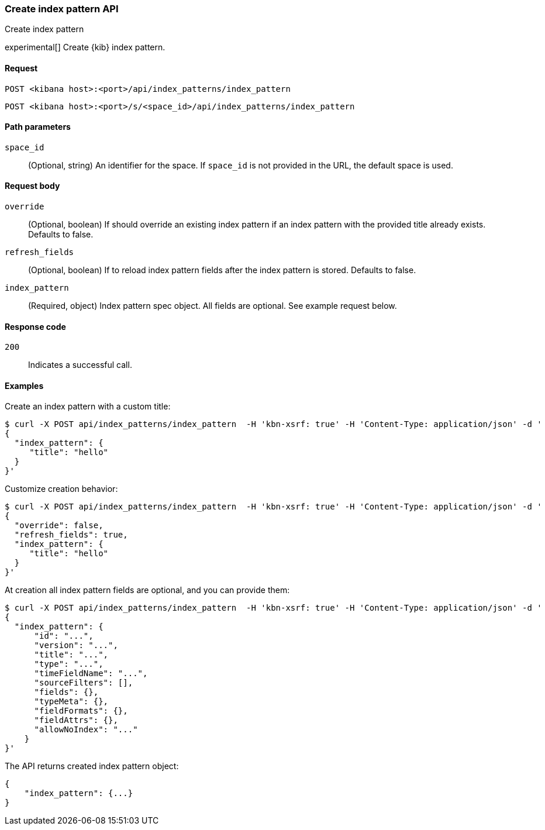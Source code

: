 [[index-patterns-api-create]]
=== Create index pattern API
++++
<titleabbrev>Create index pattern</titleabbrev>
++++

experimental[] Create {kib} index pattern.

[[index-patterns-api-create-request]]
==== Request

`POST <kibana host>:<port>/api/index_patterns/index_pattern`

`POST <kibana host>:<port>/s/<space_id>/api/index_patterns/index_pattern`

[[index-patterns-api-create-path-params]]
==== Path parameters

`space_id`::
  (Optional, string) An identifier for the space. If `space_id` is not provided in the URL, the default space is used.

[[index-patterns-api-create-body-params]]
==== Request body

`override`:: (Optional, boolean) If should override an existing index pattern if an
index pattern with the provided title already exists. Defaults to false.

`refresh_fields`:: (Optional, boolean) If to reload index pattern fields after
the index pattern is stored. Defaults to false.

`index_pattern`:: (Required, object) Index pattern spec object. All fields are optional. See example request below.

[[index-patterns-api-create-request-codes]]
==== Response code

`200`::
    Indicates a successful call.

[[index-patterns-api-create-example]]
==== Examples

Create an index pattern with a custom title:

[source,sh]
--------------------------------------------------
$ curl -X POST api/index_patterns/index_pattern  -H 'kbn-xsrf: true' -H 'Content-Type: application/json' -d '
{
  "index_pattern": {
     "title": "hello"
  }
}'
--------------------------------------------------
// KIBANA

Customize creation behavior:

[source,sh]
--------------------------------------------------
$ curl -X POST api/index_patterns/index_pattern  -H 'kbn-xsrf: true' -H 'Content-Type: application/json' -d '
{
  "override": false,
  "refresh_fields": true,
  "index_pattern": {
     "title": "hello"
  }
}'
--------------------------------------------------
// KIBANA

At creation all index pattern fields are optional, and you can provide them:

[source,sh]
--------------------------------------------------
$ curl -X POST api/index_patterns/index_pattern  -H 'kbn-xsrf: true' -H 'Content-Type: application/json' -d '
{
  "index_pattern": {
      "id": "...",
      "version": "...",
      "title": "...",
      "type": "...",
      "timeFieldName": "...",
      "sourceFilters": [],
      "fields": {},
      "typeMeta": {},
      "fieldFormats": {},
      "fieldAttrs": {},
      "allowNoIndex": "..."
    }
}'
--------------------------------------------------
// KIBANA


The API returns created index pattern object:

[source,sh]
--------------------------------------------------
{
    "index_pattern": {...}
}
--------------------------------------------------

